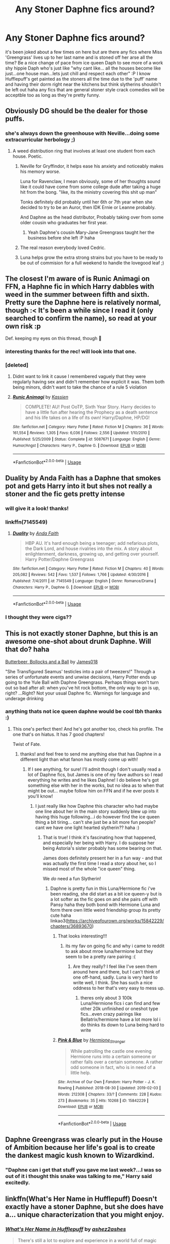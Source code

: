 #+TITLE: Any Stoner Daphne fics around?

* Any Stoner Daphne fics around?
:PROPERTIES:
:Author: Proffesor_Lovegood
:Score: 74
:DateUnix: 1549276865.0
:DateShort: 2019-Feb-04
:FlairText: Request
:END:
it's been joked about a few times on here but are there any fics where Miss 'Greengrass' lives up to her last name and is stoned off her arse all the time? Be a nice change of pace from ice queen Daph to see more of a work shy hippie Daph who's just like "why cant like... all the houses become like just...one house man...lets just chill and respect each other" :P I know Hufflepuff's get painted as the stoners all the time due to the 'puff' name and having their dorm right near the kitchens but think slytherins shouldn't be left out haha any fics that are general stoner style crack comedies will be acceptble too as long as they're pretty funny.


** Obviously DG should be the dealer for those puffs.
:PROPERTIES:
:Author: BobVosh
:Score: 50
:DateUnix: 1549281676.0
:DateShort: 2019-Feb-04
:END:

*** she's always down the greenhouse with Neville...doing some extracurricular herbology ;)
:PROPERTIES:
:Author: Proffesor_Lovegood
:Score: 36
:DateUnix: 1549282245.0
:DateShort: 2019-Feb-04
:END:

**** A weed distribution ring that involves at least one student from each house. Poetic.
:PROPERTIES:
:Author: Alion1080
:Score: 15
:DateUnix: 1549305296.0
:DateShort: 2019-Feb-04
:END:

***** Neville for Gryffindor, it helps ease his anxiety and noticeably makes his memory worse.

Luna for Ravenclaw, I mean obviously, some of her thoughts sound like it could have come from some college dude after taking a huge hit from the bong. "like, its the ministry covering this shit up man"

Tonks definitely did probably until her 6th or 7th year when she decided to try to be an Auror, then IDK Ernie or Leanne probably.

And Daphne as the head distributor, Probably taking over from some older cousin who graduates her first year.
:PROPERTIES:
:Author: ferret_80
:Score: 14
:DateUnix: 1549312434.0
:DateShort: 2019-Feb-05
:END:

****** Yeah Daphne's cousin Mary-Jane Greengrass taught her the business before she left :P haha
:PROPERTIES:
:Author: Proffesor_Lovegood
:Score: 7
:DateUnix: 1549314416.0
:DateShort: 2019-Feb-05
:END:


***** The real reason everybody loved Cedric.
:PROPERTIES:
:Author: 1-1-19MemeBrigade
:Score: 8
:DateUnix: 1549318214.0
:DateShort: 2019-Feb-05
:END:


***** Luna helps grow the extra strong strains but you have to be ready to be out of commision for a full weekend to handle the lovegood leaf ;)
:PROPERTIES:
:Author: Proffesor_Lovegood
:Score: 4
:DateUnix: 1549312602.0
:DateShort: 2019-Feb-05
:END:


** The closest I'm aware of is Runic Animagi on FFN, a Haphne fic in which Harry dabbles with weed in the summer between fifth and sixth. Pretty sure the Daphne here is relatively normal, though :< It's been a while since I read it (only searched to confirm the name), so read at your own risk :p

Def. keeping my eyes on this thread, though 👀
:PROPERTIES:
:Author: Ignisami
:Score: 15
:DateUnix: 1549280110.0
:DateShort: 2019-Feb-04
:END:

*** interesting thanks for the rec! will look into that one.
:PROPERTIES:
:Author: Proffesor_Lovegood
:Score: 3
:DateUnix: 1549281691.0
:DateShort: 2019-Feb-04
:END:


*** [deleted]
:PROPERTIES:
:Score: 1
:DateUnix: 1549289826.0
:DateShort: 2019-Feb-04
:END:

**** Didnt want to link it cause I remembered vaguely that they were regularly having sex and didn't remember how explicit it was. Them both being minors, didn't want to take the chance of a rule 5 violation
:PROPERTIES:
:Author: Ignisami
:Score: 4
:DateUnix: 1549291088.0
:DateShort: 2019-Feb-04
:END:


**** [[https://www.fanfiction.net/s/5087671/1/][*/Runic Animagi/*]] by [[https://www.fanfiction.net/u/1057853/Kassien][/Kassien/]]

#+begin_quote
  COMPLETE! AU! Post OoTP, Sixth Year Story. Harry decides to have a little fun after hearing the Prophecy as a death sentence and his life takes on a life of its own! Harry/Daphne, HP/DG!
#+end_quote

^{/Site/:} ^{fanfiction.net} ^{*|*} ^{/Category/:} ^{Harry} ^{Potter} ^{*|*} ^{/Rated/:} ^{Fiction} ^{M} ^{*|*} ^{/Chapters/:} ^{36} ^{*|*} ^{/Words/:} ^{161,554} ^{*|*} ^{/Reviews/:} ^{1,305} ^{*|*} ^{/Favs/:} ^{6,036} ^{*|*} ^{/Follows/:} ^{2,556} ^{*|*} ^{/Updated/:} ^{1/10/2010} ^{*|*} ^{/Published/:} ^{5/25/2009} ^{*|*} ^{/Status/:} ^{Complete} ^{*|*} ^{/id/:} ^{5087671} ^{*|*} ^{/Language/:} ^{English} ^{*|*} ^{/Genre/:} ^{Humor/Angst} ^{*|*} ^{/Characters/:} ^{Harry} ^{P.,} ^{Daphne} ^{G.} ^{*|*} ^{/Download/:} ^{[[http://www.ff2ebook.com/old/ffn-bot/index.php?id=5087671&source=ff&filetype=epub][EPUB]]} ^{or} ^{[[http://www.ff2ebook.com/old/ffn-bot/index.php?id=5087671&source=ff&filetype=mobi][MOBI]]}

--------------

*FanfictionBot*^{2.0.0-beta} | [[https://github.com/tusing/reddit-ffn-bot/wiki/Usage][Usage]]
:PROPERTIES:
:Author: FanfictionBot
:Score: 2
:DateUnix: 1549289848.0
:DateShort: 2019-Feb-04
:END:


** Duality by Anda Faith has a Daphne that smokes pot and gets Harry into it but shes not really a stoner and the fic gets pretty intense
:PROPERTIES:
:Author: bunn2
:Score: 10
:DateUnix: 1549286652.0
:DateShort: 2019-Feb-04
:END:

*** will give it a look! thanks!
:PROPERTIES:
:Author: Proffesor_Lovegood
:Score: 1
:DateUnix: 1549287082.0
:DateShort: 2019-Feb-04
:END:


*** linkffn(7145549)
:PROPERTIES:
:Author: rchard2scout
:Score: 1
:DateUnix: 1549295666.0
:DateShort: 2019-Feb-04
:END:

**** [[https://www.fanfiction.net/s/7145549/1/][*/Duality/*]] by [[https://www.fanfiction.net/u/1191684/Anda-Faith][/Anda Faith/]]

#+begin_quote
  HBP AU. It's hard enough being a teenager; add nefarious plots, the Dark Lord, and house rivalries into the mix. A story about enlightenment, darkness, growing up, and getting over yourself. Harry Potter/Daphne Greengrass
#+end_quote

^{/Site/:} ^{fanfiction.net} ^{*|*} ^{/Category/:} ^{Harry} ^{Potter} ^{*|*} ^{/Rated/:} ^{Fiction} ^{M} ^{*|*} ^{/Chapters/:} ^{40} ^{*|*} ^{/Words/:} ^{205,082} ^{*|*} ^{/Reviews/:} ^{542} ^{*|*} ^{/Favs/:} ^{1,537} ^{*|*} ^{/Follows/:} ^{1,766} ^{*|*} ^{/Updated/:} ^{4/30/2016} ^{*|*} ^{/Published/:} ^{7/4/2011} ^{*|*} ^{/id/:} ^{7145549} ^{*|*} ^{/Language/:} ^{English} ^{*|*} ^{/Genre/:} ^{Romance/Drama} ^{*|*} ^{/Characters/:} ^{Harry} ^{P.,} ^{Daphne} ^{G.} ^{*|*} ^{/Download/:} ^{[[http://www.ff2ebook.com/old/ffn-bot/index.php?id=7145549&source=ff&filetype=epub][EPUB]]} ^{or} ^{[[http://www.ff2ebook.com/old/ffn-bot/index.php?id=7145549&source=ff&filetype=mobi][MOBI]]}

--------------

*FanfictionBot*^{2.0.0-beta} | [[https://github.com/tusing/reddit-ffn-bot/wiki/Usage][Usage]]
:PROPERTIES:
:Author: FanfictionBot
:Score: 3
:DateUnix: 1549295679.0
:DateShort: 2019-Feb-04
:END:


*** I thought they were cigs??
:PROPERTIES:
:Author: ilikesmokingmid
:Score: 1
:DateUnix: 1549338856.0
:DateShort: 2019-Feb-05
:END:


** This is not exactly stoner Daphne, but this is an awesome one-shot about drunk Daphne. Will that do? haha

[[https://www.fanfiction.net/s/12673854/1/Butterbeer-Bollocks-and-a-Ball][Butterbeer, Bollocks and a Ball]] by [[https://www.fanfiction.net/u/1585368/James018][James018]]

"She Transfigured Seamus' testicles into a pair of tweezers!" Through a series of unfortunate events and unwise decisions, Harry Potter ends up going to the Yule Ball with Daphne Greengrass. Perhaps things won't turn out so bad after all: when you've hit rock bottom, the only way to go is up, right? ...Right? Not your usual Daphne fic. Warnings for language and underage drinking
:PROPERTIES:
:Author: jade_eyed_angel
:Score: 9
:DateUnix: 1549305780.0
:DateShort: 2019-Feb-04
:END:

*** anything thats not ice queen daphne would be cool tbh thanks :)
:PROPERTIES:
:Author: Proffesor_Lovegood
:Score: 2
:DateUnix: 1549312652.0
:DateShort: 2019-Feb-05
:END:

**** This one's perfect then! And he's got another too, check his profile. The one that's on hiatus. It has 7 good chapters!

Twist of Fate.
:PROPERTIES:
:Author: jade_eyed_angel
:Score: 2
:DateUnix: 1549312888.0
:DateShort: 2019-Feb-05
:END:

***** thanks! and feel free to send me anything else that has Daphne in a different light than what fanon has mostly come up with!
:PROPERTIES:
:Author: Proffesor_Lovegood
:Score: 2
:DateUnix: 1549313305.0
:DateShort: 2019-Feb-05
:END:

****** If I see anything, for sure! I'll admit though I don't usually read a lot of Daphne fics, but James is one of my fave authors so I read everything he writes and he likes Daphne! I do believe he's got something else with her in the works, but no idea as to when that might be out... maybe follow him on FFN and if he ever posts it you'll know!
:PROPERTIES:
:Author: jade_eyed_angel
:Score: 2
:DateUnix: 1549313520.0
:DateShort: 2019-Feb-05
:END:

******* I just really like how Daphne this character who had maybe one line about her in the main story suddenly blew up into having this huge following...i do however find the ice queen thing a bit tiring... can't she just be a bit more fun people? cant we have one light hearted slytherin?? haha :)
:PROPERTIES:
:Author: Proffesor_Lovegood
:Score: 2
:DateUnix: 1549314305.0
:DateShort: 2019-Feb-05
:END:

******** That is true! I think it's fascinating how that happened, and especially her being with Harry. I do suppose her being Astoria's sister probably has some bearing on that.

James does definitely present her in a fun way - and that was actually the first time I read a story about her, so I missed most of the whole "ice queen" thing.

We /do/ need a fun Slytherin!
:PROPERTIES:
:Author: jade_eyed_angel
:Score: 2
:DateUnix: 1549317434.0
:DateShort: 2019-Feb-05
:END:

********* Daphne is pretty fun in this Luna/Hermione fic i've been reading, she did start as a bit ice queen-y but is a lot softer as the fic goes on and she pairs off with Pansy haha they both bond with Hermione Luna and form there own little weird friendship group its pretty cute haha linkao3([[https://archiveofourown.org/works/15842229/chapters/36893670]])
:PROPERTIES:
:Author: Proffesor_Lovegood
:Score: 2
:DateUnix: 1549317987.0
:DateShort: 2019-Feb-05
:END:

********** That looks interesting!!!
:PROPERTIES:
:Author: jade_eyed_angel
:Score: 2
:DateUnix: 1549400243.0
:DateShort: 2019-Feb-06
:END:

*********** its my fav on going fic and why i came to reddit to ask about mroe luna/hermione but they seem to be a pretty rare pairing :(
:PROPERTIES:
:Author: Proffesor_Lovegood
:Score: 2
:DateUnix: 1549400992.0
:DateShort: 2019-Feb-06
:END:

************ Are they really? I feel like I've seen them around here and there, but I can't think of one off-hand, sadly. Luna is very hard to write well, I think. She has such a nice oddness to her that's very easy to mess up.
:PROPERTIES:
:Author: jade_eyed_angel
:Score: 1
:DateUnix: 1549457915.0
:DateShort: 2019-Feb-06
:END:

************* theres only about 3 100k Luna/Hermione fics i can find and few other 20k unfinished or oneshot type fics...even crazy pairings like Bellatrix/hermione have a lot more lol i do thinks its down to Luna being hard to write
:PROPERTIES:
:Author: Proffesor_Lovegood
:Score: 1
:DateUnix: 1549462047.0
:DateShort: 2019-Feb-06
:END:


********** [[https://archiveofourown.org/works/15842229][*/Pink & Blue/*]] by [[https://www.archiveofourown.org/users/Hermione_Stranger/pseuds/Hermione_Stranger][/Hermione_Stranger/]]

#+begin_quote
  While patrolling the castle one evening Hermione runs into a certain someone or rather falls over a certain someone. A rather odd someone in fact, who is in need of a little help.
#+end_quote

^{/Site/:} ^{Archive} ^{of} ^{Our} ^{Own} ^{*|*} ^{/Fandom/:} ^{Harry} ^{Potter} ^{-} ^{J.} ^{K.} ^{Rowling} ^{*|*} ^{/Published/:} ^{2018-08-30} ^{*|*} ^{/Updated/:} ^{2019-02-03} ^{*|*} ^{/Words/:} ^{212308} ^{*|*} ^{/Chapters/:} ^{33/?} ^{*|*} ^{/Comments/:} ^{228} ^{*|*} ^{/Kudos/:} ^{273} ^{*|*} ^{/Bookmarks/:} ^{35} ^{*|*} ^{/Hits/:} ^{10268} ^{*|*} ^{/ID/:} ^{15842229} ^{*|*} ^{/Download/:} ^{[[https://archiveofourown.org/downloads/He/Hermione_Stranger/15842229/Pink%20amp%20Blue.epub?updated_at=1549231630][EPUB]]} ^{or} ^{[[https://archiveofourown.org/downloads/He/Hermione_Stranger/15842229/Pink%20amp%20Blue.mobi?updated_at=1549231630][MOBI]]}

--------------

*FanfictionBot*^{2.0.0-beta} | [[https://github.com/tusing/reddit-ffn-bot/wiki/Usage][Usage]]
:PROPERTIES:
:Author: FanfictionBot
:Score: 1
:DateUnix: 1549318005.0
:DateShort: 2019-Feb-05
:END:


** Daphne Greengrass was clearly put in the House of Ambition because her life's goal is to create the dankest magic kush known to Wizardkind.
:PROPERTIES:
:Author: 1-1-19MemeBrigade
:Score: 8
:DateUnix: 1549318188.0
:DateShort: 2019-Feb-05
:END:

*** "Daphne can i get that stuff you gave me last week?...I was so out of it i thought this snake was talking to me," Harry said excitedly.
:PROPERTIES:
:Author: Proffesor_Lovegood
:Score: 8
:DateUnix: 1549319996.0
:DateShort: 2019-Feb-05
:END:


** linkffn(What's Her Name in Hufflepuff) Doesn't exactly have a stoner Daphne, but she does have a... unique characterization that you might enjoy.
:PROPERTIES:
:Author: stops_to_think
:Score: 8
:DateUnix: 1549304901.0
:DateShort: 2019-Feb-04
:END:

*** [[https://www.fanfiction.net/s/13041698/1/][*/What's Her Name in Hufflepuff/*]] by [[https://www.fanfiction.net/u/12472/ashez2ashes][/ashez2ashes/]]

#+begin_quote
  There's still a lot to explore and experience in a world full of magic even if you never become a main character. In Hufflepuff house, you'll make friendships that will last a lifetime. Also, we have a table of infinite snacks. Self-Insert Gen/Friendship
#+end_quote

^{/Site/:} ^{fanfiction.net} ^{*|*} ^{/Category/:} ^{Harry} ^{Potter} ^{*|*} ^{/Rated/:} ^{Fiction} ^{T} ^{*|*} ^{/Chapters/:} ^{20} ^{*|*} ^{/Words/:} ^{113,197} ^{*|*} ^{/Reviews/:} ^{260} ^{*|*} ^{/Favs/:} ^{287} ^{*|*} ^{/Follows/:} ^{451} ^{*|*} ^{/Updated/:} ^{1/13} ^{*|*} ^{/Published/:} ^{8/20/2018} ^{*|*} ^{/id/:} ^{13041698} ^{*|*} ^{/Language/:} ^{English} ^{*|*} ^{/Genre/:} ^{Friendship/Humor} ^{*|*} ^{/Characters/:} ^{Susan} ^{B.,} ^{Hannah} ^{A.,} ^{OC,} ^{Eloise} ^{M.} ^{*|*} ^{/Download/:} ^{[[http://www.ff2ebook.com/old/ffn-bot/index.php?id=13041698&source=ff&filetype=epub][EPUB]]} ^{or} ^{[[http://www.ff2ebook.com/old/ffn-bot/index.php?id=13041698&source=ff&filetype=mobi][MOBI]]}

--------------

*FanfictionBot*^{2.0.0-beta} | [[https://github.com/tusing/reddit-ffn-bot/wiki/Usage][Usage]]
:PROPERTIES:
:Author: FanfictionBot
:Score: 1
:DateUnix: 1549305001.0
:DateShort: 2019-Feb-04
:END:


*** as long as she not teh typical ice queen im down to read it thanks :) time to reclaim daphne the ice queen and make her Daphne the no good burnout stoner hippie :P
:PROPERTIES:
:Author: Proffesor_Lovegood
:Score: 1
:DateUnix: 1549312718.0
:DateShort: 2019-Feb-05
:END:

**** This Daphne is glorious. And possibly autistic.
:PROPERTIES:
:Author: JdubCT
:Score: 4
:DateUnix: 1549320699.0
:DateShort: 2019-Feb-05
:END:

***** I agree with the glorious, not so much the autistic. Shame because I have been reading a lot to find some autistic, genuinely autistic characters, and find nothing. :P
:PROPERTIES:
:Author: ModernDayWeeaboo
:Score: 1
:DateUnix: 1549332058.0
:DateShort: 2019-Feb-05
:END:


** I mean, obviously the Ice Queen would be dabbling in snow, too.
:PROPERTIES:
:Author: ForwardDiscussion
:Score: 4
:DateUnix: 1549319527.0
:DateShort: 2019-Feb-05
:END:

*** Ice queen has a breaking bad feel to it now you mention it haha
:PROPERTIES:
:Author: Proffesor_Lovegood
:Score: 5
:DateUnix: 1549320142.0
:DateShort: 2019-Feb-05
:END:

**** "I am the one who Knockturns!"
:PROPERTIES:
:Author: ForwardDiscussion
:Score: 7
:DateUnix: 1549321240.0
:DateShort: 2019-Feb-05
:END:

***** "Daphne Greengrass and half blood cook" a retelling of HBP but Daphne is given a book with Snapes 99% pure wizard meth formula.

​

"You dare try and sell my own product to me! Now say my name..."

​

"You're...Sevusberg!"

​

"
:PROPERTIES:
:Author: Proffesor_Lovegood
:Score: 5
:DateUnix: 1549321905.0
:DateShort: 2019-Feb-05
:END:
